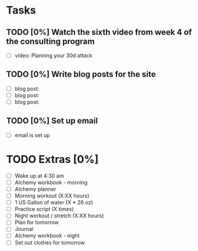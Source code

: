 * Tasks
** TODO [0%] Watch the sixth video from week 4 of the consulting program
   SCHEDULED: <2018-01-22 Mon> DEADLINE: <2018-01-23 Tue>
   - [ ] video: Planning your 30d attack
** TODO [0%] Write blog posts for the site
   SCHEDULED: <2018-01-22 Mon> DEADLINE: <2018-01-23 Tue>
   - [ ] blog post:
   - [ ] blog post:
   - [ ] blog post:
** TODO [0%] Set up email
   SCHEDULED: <2018-01-22 Mon> DEADLINE: <2018-01-23 Tue>
   - [ ] email is set up
* TODO Extras [0%]
  - [ ] Wake up at 4:30 am
  - [ ] Alchemy workbook - morning
  - [ ] Alchemy planner
  - [ ] Morning workout (X:XX hours)
  - [ ] 1 US Gallon of water (X * 28 oz)
  - [ ] Practice script (X times)
  - [ ] Night workout / stretch (X:XX hours)
  - [ ] Plan for tomorrow
  - [ ] Journal
  - [ ] Alchemy workbook - night
  - [ ] Set out clothes for tomorrow

